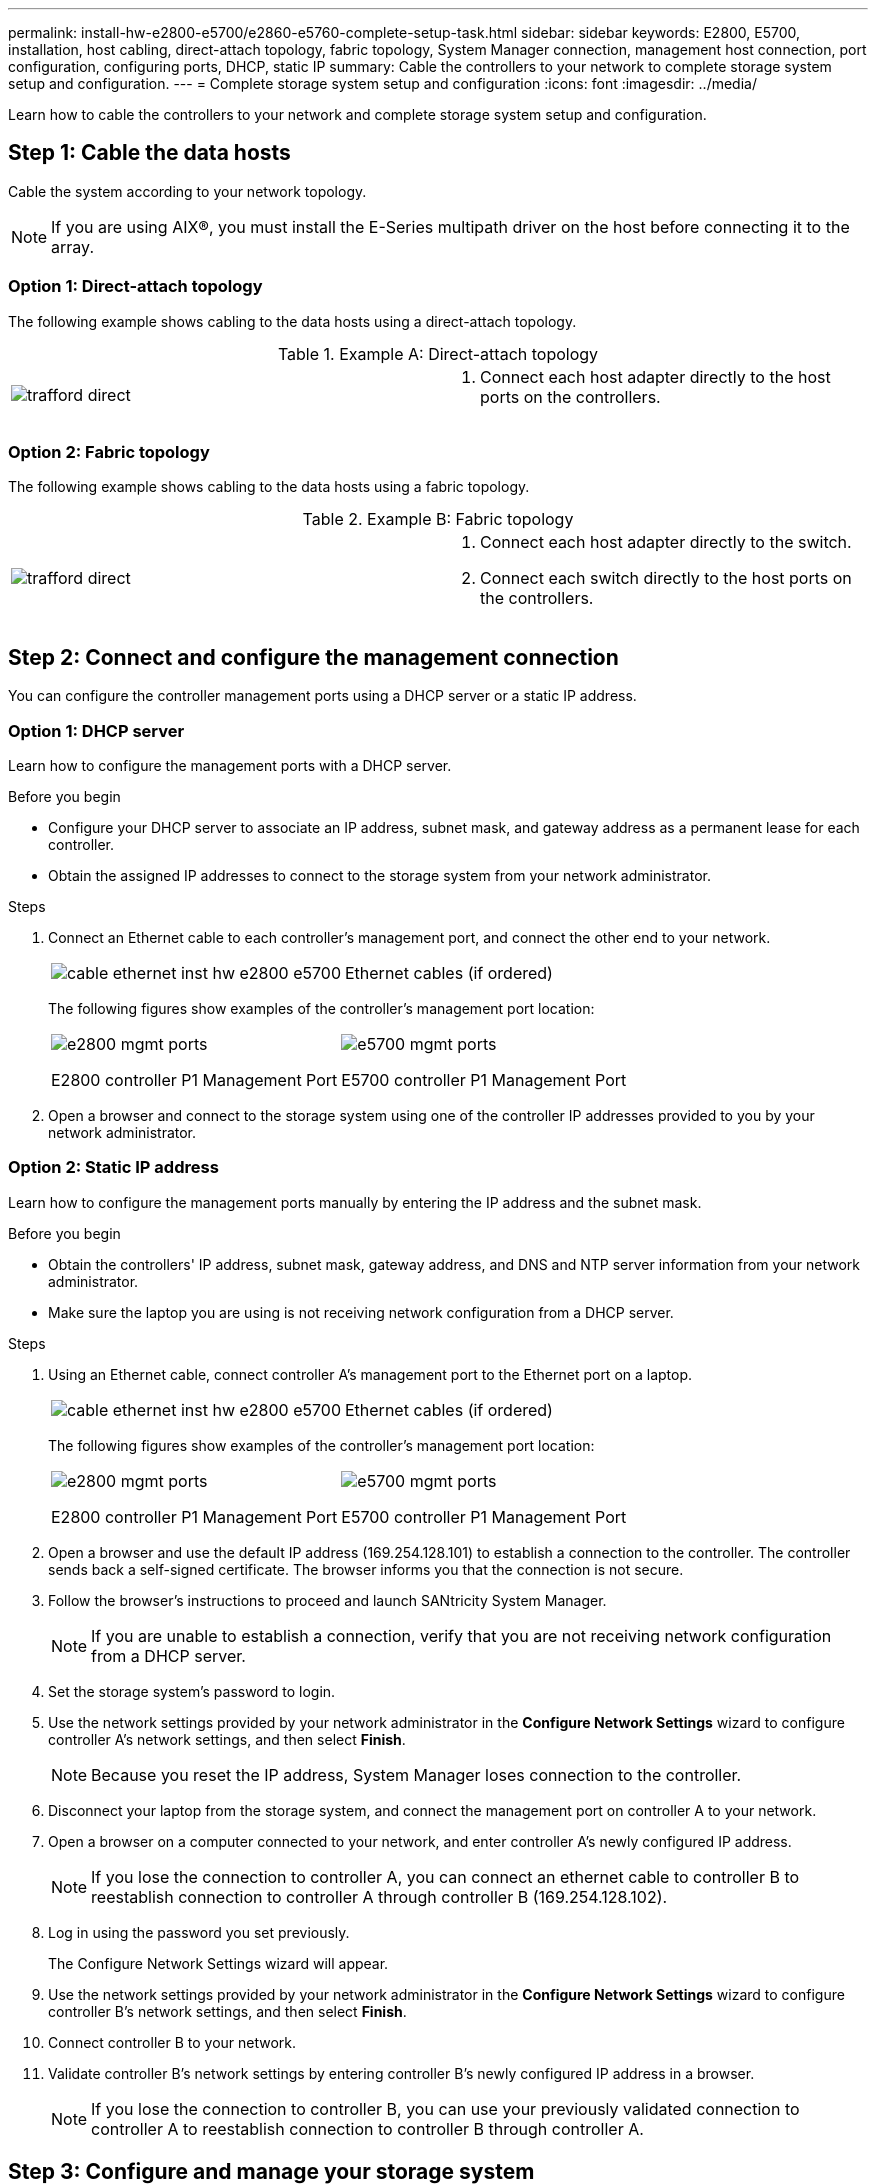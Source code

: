 ---
permalink: install-hw-e2800-e5700/e2860-e5760-complete-setup-task.html
sidebar: sidebar
keywords: E2800, E5700, installation, host cabling, direct-attach topology, fabric topology, System Manager connection, management host connection, port configuration, configuring ports, DHCP, static IP
summary: Cable the controllers to your network to complete storage system setup and configuration.
---
= Complete storage system setup and configuration
:icons: font
:imagesdir: ../media/

[.lead]
Learn how to cable the controllers to your network and complete storage system setup and configuration.

== Step 1: Cable the data hosts

Cable the system according to your network topology.

NOTE: If you are using AIX®, you must install the E-Series multipath driver on the host before connecting it to the array.

=== Option 1: Direct-attach topology

The following example shows cabling to the data hosts using a direct-attach topology.

.Example A: Direct-attach topology

|===
a|
image:../media/trafford_direct.png[] a|

. Connect each host adapter directly to the host ports on the controllers.

|===

=== Option 2: Fabric topology

The following example shows cabling to the data hosts using a fabric topology.

.Example B: Fabric topology

|===
a|
image:../media/trafford_direct.png[] a|

. Connect each host adapter directly to the switch.
. Connect each switch directly to the host ports on the controllers.

|===

== Step 2: Connect and configure the management connection

You can configure the controller management ports using a DHCP server or a static IP address.

=== Option 1: DHCP server

Learn how to configure the management ports with a DHCP server.

.Before you begin

* Configure your DHCP server to associate an IP address, subnet mask, and gateway address as a permanent lease for each controller.
* Obtain the assigned IP addresses to connect to the storage system from your network administrator.

.Steps

. Connect an Ethernet cable to each controller's management port, and connect the other end to your network.
+
|===
a|
image:../media/cable_ethernet_inst-hw-e2800-e5700.png[] a|
Ethernet cables (if ordered)
|===
The following figures show examples of the controller's management port location:
+
|===
a|
image:../media/e2800_mgmt_ports.png[]

E2800 controller P1 Management Port a|

image:../media/e5700_mgmt_ports.png[]

E5700 controller P1 Management Port
|===

. Open a browser and connect to the storage system using one of the controller IP addresses provided to you by your network administrator.

=== Option 2: Static IP address

Learn how to configure the management ports manually by entering the IP address and the subnet mask.

.Before you begin

* Obtain the controllers' IP address, subnet mask, gateway address, and DNS and NTP server information from your network administrator.
* Make sure the laptop you are using is not receiving network configuration from a DHCP server.

.Steps

. Using an Ethernet cable, connect controller A's management port to the Ethernet port on a laptop.
+
|===
a|
image:../media/cable_ethernet_inst-hw-e2800-e5700.png[] a|
Ethernet cables (if ordered)
|===
The following figures show examples of the controller's management port location:
+
|===
a|
image:../media/e2800_mgmt_ports.png[]

E2800 controller P1 Management Port a|

image:../media/e5700_mgmt_ports.png[]

E5700 controller P1 Management Port
|===

. Open a browser and use the default IP address (169.254.128.101) to establish a connection to the controller. The controller sends back a self-signed certificate. The browser informs you that the connection is not secure.
. Follow the browser's instructions to proceed and launch SANtricity System Manager.
+
NOTE: If you are unable to establish a connection, verify that you are not receiving network configuration from a DHCP server.

. Set the storage system's password to login.
. Use the network settings provided by your network administrator in the *Configure Network Settings* wizard to configure controller A's network settings, and then select *Finish*.
+
NOTE: Because you reset the IP address, System Manager loses connection to the controller.

. Disconnect your laptop from the storage system, and connect the management port on controller A to your network.
. Open a browser on a computer connected to your network, and enter controller A's newly configured IP address.
+
NOTE: If you lose the connection to controller A, you can connect an ethernet cable to controller B to reestablish connection to controller A through controller B (169.254.128.102).

. Log in using the password you set previously.
+
The Configure Network Settings wizard will appear.

. Use the network settings provided by your network administrator in the *Configure Network Settings* wizard to configure controller B's network settings, and then select *Finish*.
. Connect controller B to your network.
. Validate controller B's network settings by entering controller B's newly configured IP address in a browser.
+
NOTE: If you lose the connection to controller B, you can use your previously validated connection to controller A to reestablish connection to controller B through controller A.

== Step 3: Configure and manage your storage system

After you have installed your hardware, use the SANtricity software to configure and manage your storage system.

.Before you begin

* Configure your management ports.
* Verify and record your password and IP addresses.

.Steps

. Use the SANtricity software to configure and manage your storage arrays.
. In the simplest network configuration, connect your controller to a web browser and use SANtricity System Manager for managing a single E2800 or E5700 series storage array.

|===
a|
image:../media/management_s_g2285tation_inst-hw-e2800-e5700_g2285.png[] a|
For accessing System Manager, use the same IP addresses that you used to configure your management ports.

|===
